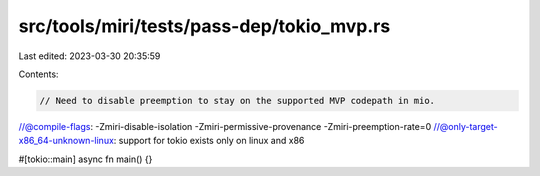 src/tools/miri/tests/pass-dep/tokio_mvp.rs
==========================================

Last edited: 2023-03-30 20:35:59

Contents:

.. code-block:: rs

    // Need to disable preemption to stay on the supported MVP codepath in mio.
//@compile-flags: -Zmiri-disable-isolation -Zmiri-permissive-provenance -Zmiri-preemption-rate=0
//@only-target-x86_64-unknown-linux: support for tokio exists only on linux and x86

#[tokio::main]
async fn main() {}


